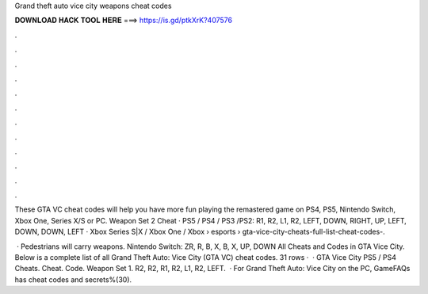 Grand theft auto vice city weapons cheat codes



𝐃𝐎𝐖𝐍𝐋𝐎𝐀𝐃 𝐇𝐀𝐂𝐊 𝐓𝐎𝐎𝐋 𝐇𝐄𝐑𝐄 ===> https://is.gd/ptkXrK?407576



.



.



.



.



.



.



.



.



.



.



.



.

These GTA VC cheat codes will help you have more fun playing the remastered game on PS4, PS5, Nintendo Switch, Xbox One, Series X/S or PC. Weapon Set 2 Cheat · PS5 / PS4 / PS3 /PS2: R1, R2, L1, R2, LEFT, DOWN, RIGHT, UP, LEFT, DOWN, DOWN, LEFT · Xbox Series S|X / Xbox One / Xbox   › esports › gta-vice-city-cheats-full-list-cheat-codes-.

 · Pedestrians will carry weapons. Nintendo Switch: ZR, R, B, X, B, X, UP, DOWN All Cheats and Codes in GTA Vice City. Below is a complete list of all Grand Theft Auto: Vice City (GTA VC) cheat codes. 31 rows ·  · GTA Vice City PS5 / PS4 Cheats. Cheat. Code. Weapon Set 1. R2, R2, R1, R2, L1, R2, LEFT.  · For Grand Theft Auto: Vice City on the PC, GameFAQs has cheat codes and secrets%(30).
